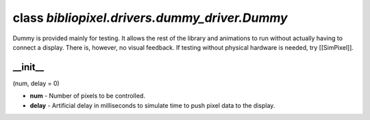 class *bibliopixel.drivers.dummy\_driver.Dummy*
===============================================

Dummy is provided mainly for testing. It allows the rest of the library
and animations to run without actually having to connect a display.
There is, however, no visual feedback. If testing without physical
hardware is needed, try [[SimPixel]].

\_\_init\_\_
^^^^^^^^^^^^

(num, delay = 0)

-  **num** - Number of pixels to be controlled.
-  **delay** - Artificial delay in milliseconds to simulate time to push
   pixel data to the display.
